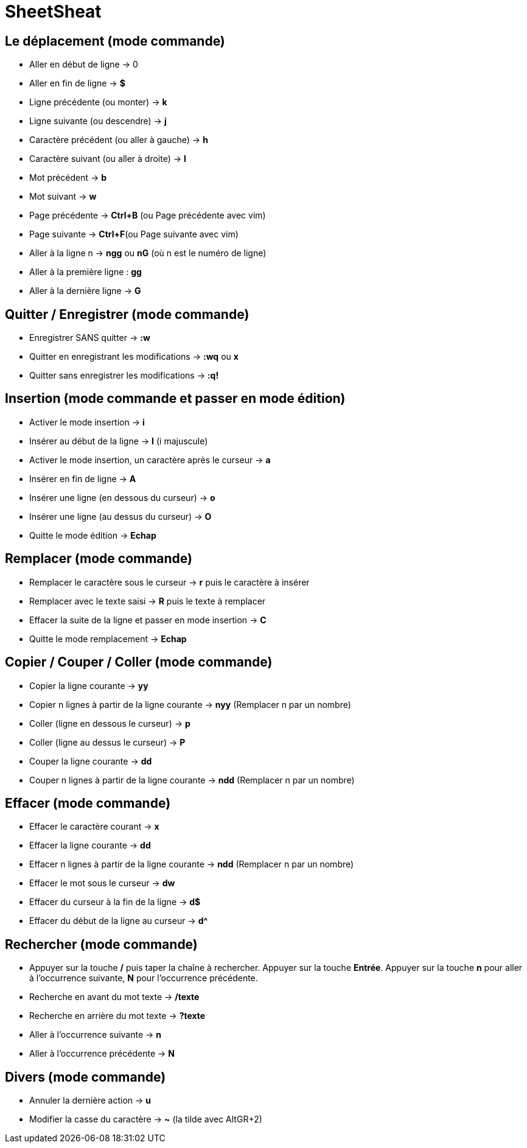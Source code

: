 = SheetSheat

== Le déplacement (mode commande)

- Aller en début de ligne → 0
- Aller en fin de ligne → **$**
- Ligne précédente (ou monter) → **k**
- Ligne suivante (ou descendre) → **j**
- Caractère précédent (ou aller à gauche) → **h**
- Caractère suivant (ou aller à droite) → **l**
- Mot précédent → **b**
- Mot suivant → **w**
- Page précédente → **Ctrl+B** (ou Page précédente avec vim)
- Page suivante → **Ctrl+F**(ou Page suivante avec vim)
- Aller à la ligne n → **ngg** ou **nG** (où n est le numéro de ligne)
- Aller à la première ligne : **gg**
- Aller à la dernière ligne → **G**

==  Quitter / Enregistrer (mode commande)

- Enregistrer SANS quitter → **:w**
- Quitter en enregistrant les modifications → **:wq** ou **x**
- Quitter sans enregistrer les modifications → **:q!**

== Insertion (mode commande et passer en mode édition)

- Activer le mode insertion → **i**
- Insérer au début de la ligne → **I** (i majuscule)
- Activer le mode insertion, un caractère après le curseur → **a**
- Insérer en fin de ligne → **A**
- Insérer une ligne (en dessous du curseur) → **o**
- Insérer une ligne (au dessus du curseur) → **O**
- Quitte le mode édition → **Echap**

== Remplacer (mode commande)

- Remplacer le caractère sous le curseur → **r** puis le caractère à insérer
- Remplacer avec le texte saisi → **R** puis le texte à remplacer
- Effacer la suite de la ligne et passer en mode insertion → **C**
- Quitte le mode remplacement → **Echap**

== Copier / Couper / Coller (mode commande)

- Copier la ligne courante → **yy**
- Copier n lignes à partir de la ligne courante → **nyy** (Remplacer n par un nombre)
- Coller (ligne en dessous le curseur) → **p**
- Coller (ligne au dessus le curseur) → **P**
- Couper la ligne courante → **dd**
- Couper n lignes à partir de la ligne courante → **ndd** (Remplacer n par un nombre)

== Effacer (mode commande)

- Effacer le caractère courant → **x**
- Effacer la ligne courante → **dd**
- Effacer n lignes à partir de la ligne courante → **ndd** (Remplacer n par un nombre)
- Effacer le mot sous le curseur → **dw**
- Effacer du curseur à la fin de la ligne → **d$**
- Effacer du début de la ligne au curseur → **d^**

== Rechercher (mode commande)

- Appuyer sur la touche **/** puis taper la chaîne à rechercher. Appuyer sur la touche **Entrée**. Appuyer sur la touche **n** pour aller à l’occurrence suivante, **N** pour l’occurrence précédente.
- Recherche en avant du mot texte → **/texte**
- Recherche en arrière du mot texte → **?texte**
- Aller à l’occurrence suivante → **n**
- Aller à l’occurrence précédente → **N**

== Divers (mode commande)

- Annuler la dernière action → **u**
- Modifier la casse du caractère → **~** (la tilde avec AltGR+2)